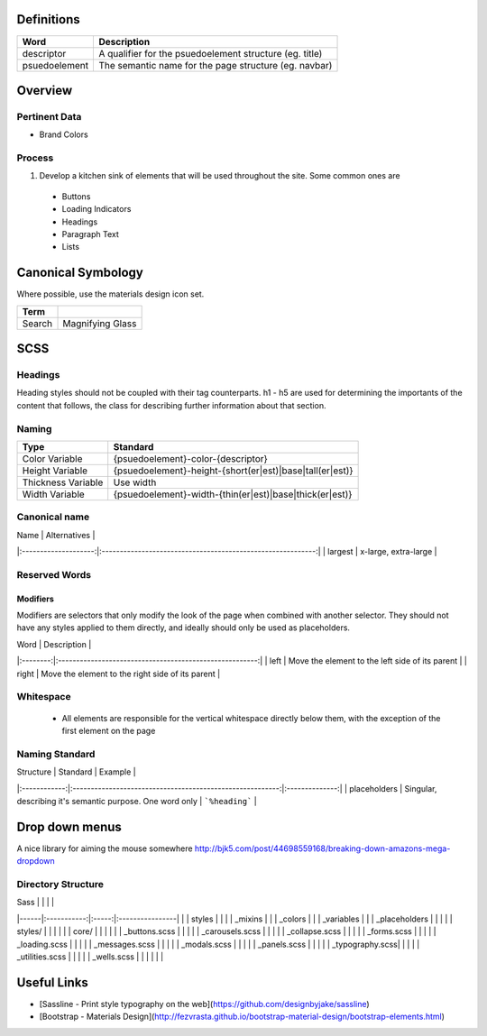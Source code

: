 Definitions
------------

================== ==================================================================
Word               Description
================== ==================================================================
descriptor         A qualifier for the psuedoelement structure (eg. title)
psuedoelement      The semantic name for the page structure (eg. navbar)
================== ==================================================================

Overview
---------

Pertinent Data
``````````````
- Brand Colors

Process
````````
1. Develop a kitchen sink of elements that will be used throughout the site. Some common ones are
  - Buttons
  - Loading Indicators
  - Headings
  - Paragraph Text
  - Lists

Canonical Symbology
-------------------

Where possible, use the materials design icon set.

==================== ========================================
Term
==================== ========================================
Search               Magnifying Glass
==================== ========================================

SCSS
----

Headings
`````````

Heading styles should not be coupled with their tag counterparts. h1 - h5 are used for determining the importants of the content that follows, the class for describing further information about that section. 

Naming
``````

======================= ==============================================================
Type                    Standard
======================= ==============================================================
Color Variable          {psuedoelement}-color-{descriptor}
Height Variable         {psuedoelement}-height-{short(er|est)|base|tall(er|est)}
Thickness Variable      Use width
Width Variable          {psuedoelement}-width-{thin(er|est)|base|thick(er|est)}
======================= ==============================================================

Canonical name
```````````````

| Name                 | Alternatives                                                |
|:--------------------:|:-----------------------------------------------------------:|
| largest              | x-large, extra-large                                        |

Reserved Words
```````````````

Modifiers
"""""""""

Modifiers are selectors that only modify the look of the page when combined with another selector. They should not have any styles applied to them directly, and ideally should only be used as placeholders. 

| Word     | Description                                             |
|:--------:|:-------------------------------------------------------:|
| left     | Move the element to the left side of its parent         |
| right    | Move the element to the right side of its parent        | 

Whitespace
```````````
 - All elements are responsible for the vertical whitespace directly below them, with the exception
   of the first element on the page

Naming Standard
````````````````
| Structure    | Standard                                                  | Example        |
|:------------:|:---------------------------------------------------------:|:--------------:|
| placeholders | Singular, describing it's semantic purpose. One word only | ```%heading``` | 

Drop down menus
---------------
A nice library for aiming the mouse somewhere
http://bjk5.com/post/44698559168/breaking-down-amazons-mega-dropdown

Directory Structure
````````````````````

| Sass |             |       |                 |
|------|:-----------:|:-----:|:----------------|
|      | styles      |                         |
|      | _mixins                               |
|      | _colors                               |
|      | _variables                            |
|      | _placeholders                         |
|                                              |
|      | styles/     |       |                 |
|      |             | core/ |                 |
|      |             |       | _buttons.scss   |
|      |             |       | _carousels.scss |
|      |             |       | _collapse.scss  | 
|      |             |       | _forms.scss     |
|      |             |       | _loading.scss   |
|      |             |       | _messages.scss  |
|      |             |       | _modals.scss    |
|      |             |       | _panels.scss    |
|      |             |       | _typography.scss|
|      |             |       | _utilities.scss |
|      |             |       | _wells.scss     |
|      |             |       |                 |

Useful Links
-------------

- [Sassline - Print style typography on the web](https://github.com/designbyjake/sassline)
- [Bootstrap - Materials Design](http://fezvrasta.github.io/bootstrap-material-design/bootstrap-elements.html)
